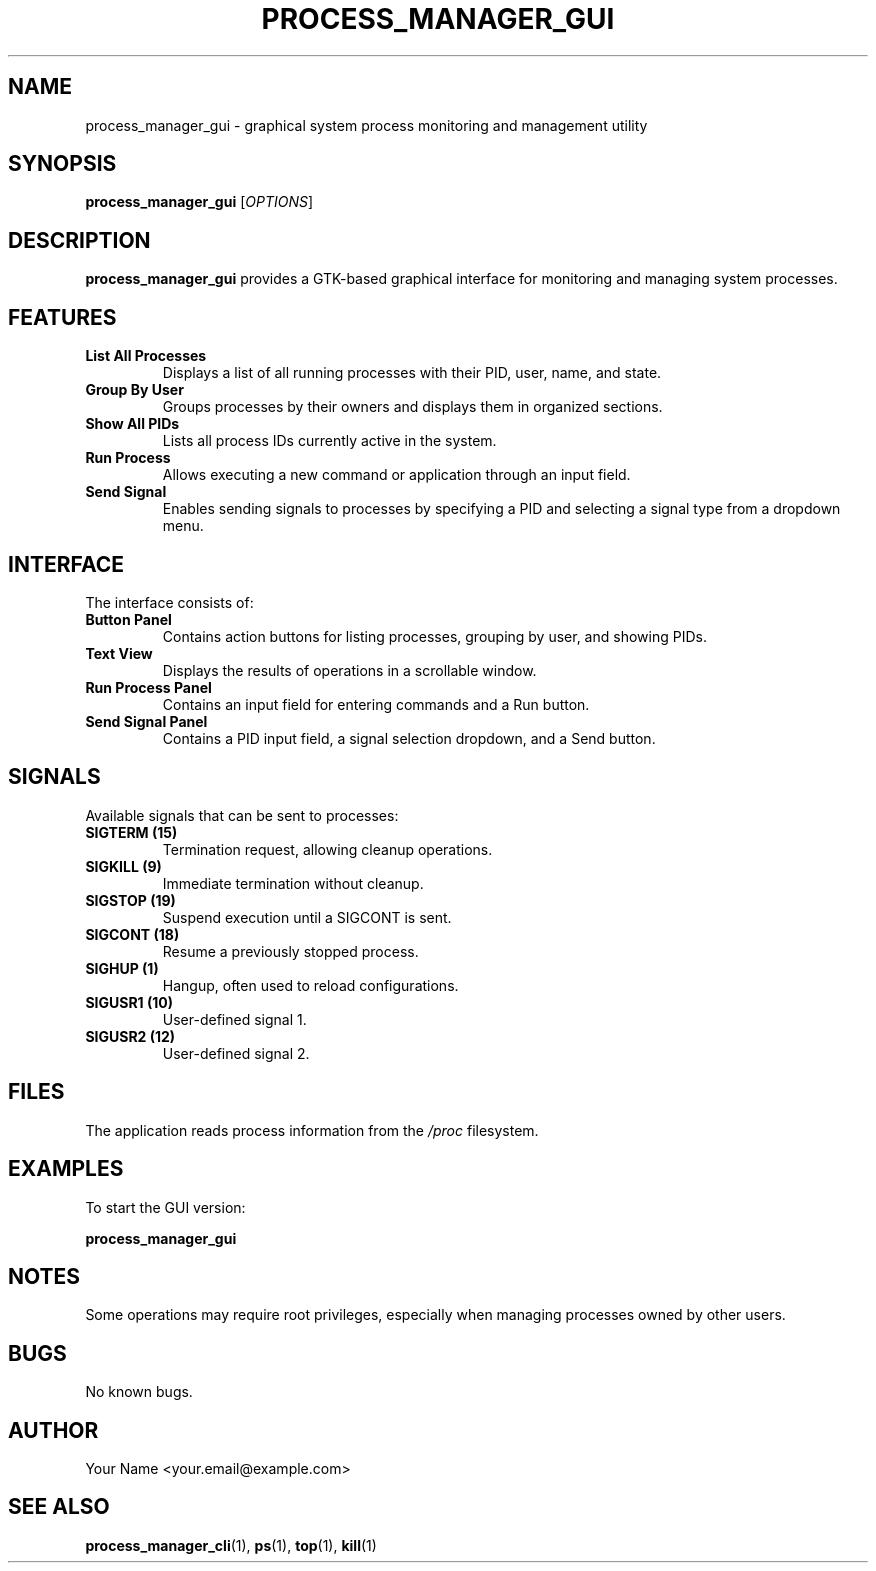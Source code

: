 .TH PROCESS_MANAGER_GUI 1 "April 2025" "Version 1.0" "User Commands"
.SH NAME
process_manager_gui \- graphical system process monitoring and management utility
.SH SYNOPSIS
.B process_manager_gui
[\fIOPTIONS\fR]
.SH DESCRIPTION
.B process_manager_gui
provides a GTK-based graphical interface for monitoring and managing system processes.
.SH FEATURES
.TP
.B List All Processes
Displays a list of all running processes with their PID, user, name, and state.
.TP
.B Group By User
Groups processes by their owners and displays them in organized sections.
.TP
.B Show All PIDs
Lists all process IDs currently active in the system.
.TP
.B Run Process
Allows executing a new command or application through an input field.
.TP
.B Send Signal
Enables sending signals to processes by specifying a PID and selecting a signal type from a dropdown menu.
.SH INTERFACE
The interface consists of:
.TP
.B Button Panel
Contains action buttons for listing processes, grouping by user, and showing PIDs.
.TP
.B Text View
Displays the results of operations in a scrollable window.
.TP
.B Run Process Panel
Contains an input field for entering commands and a Run button.
.TP
.B Send Signal Panel
Contains a PID input field, a signal selection dropdown, and a Send button.
.SH SIGNALS
Available signals that can be sent to processes:
.TP
.B SIGTERM (15)
Termination request, allowing cleanup operations.
.TP
.B SIGKILL (9)
Immediate termination without cleanup.
.TP
.B SIGSTOP (19)
Suspend execution until a SIGCONT is sent.
.TP
.B SIGCONT (18)
Resume a previously stopped process.
.TP
.B SIGHUP (1)
Hangup, often used to reload configurations.
.TP
.B SIGUSR1 (10)
User-defined signal 1.
.TP
.B SIGUSR2 (12)
User-defined signal 2.
.SH FILES
The application reads process information from the \fI/proc\fR filesystem.
.SH EXAMPLES
.PP
To start the GUI version:
.PP
.B process_manager_gui
.SH NOTES
Some operations may require root privileges, especially when managing processes owned by other users.
.SH BUGS
No known bugs.
.SH AUTHOR
Your Name <your.email@example.com>
.SH SEE ALSO
.BR process_manager_cli (1),
.BR ps (1),
.BR top (1),
.BR kill (1)